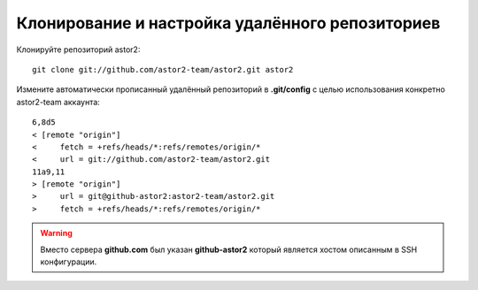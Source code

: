 .. _github-cloning:

================================================
Клонирование и настройка удалённого репозиториев 
================================================

Клонируйте репозиторий astor2::

  git clone git://github.com/astor2-team/astor2.git astor2

Измените автоматически прописанный удалённый репозиторий в
**.git/config** с целью использования конкретно astor2-team аккаунта::

  6,8d5
  < [remote "origin"]
  < 	fetch = +refs/heads/*:refs/remotes/origin/*
  < 	url = git://github.com/astor2-team/astor2.git
  11a9,11
  > [remote "origin"]
  > 	url = git@github-astor2:astor2-team/astor2.git
  > 	fetch = +refs/heads/*:refs/remotes/origin/*

.. warning::

   Вместо сервера **github.com** был указан **github-astor2** который
   является хостом описанным в SSH конфигурации.
